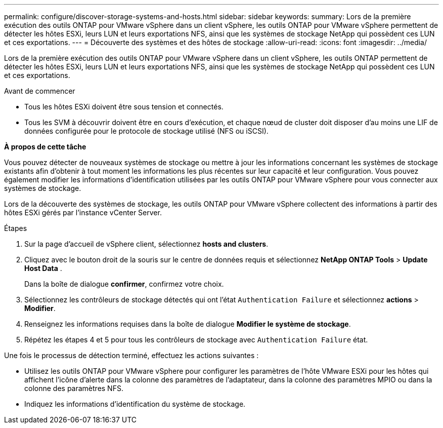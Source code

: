 ---
permalink: configure/discover-storage-systems-and-hosts.html 
sidebar: sidebar 
keywords:  
summary: Lors de la première exécution des outils ONTAP pour VMware vSphere dans un client vSphere, les outils ONTAP pour VMware vSphere permettent de détecter les hôtes ESXi, leurs LUN et leurs exportations NFS, ainsi que les systèmes de stockage NetApp qui possèdent ces LUN et ces exportations. 
---
= Découverte des systèmes et des hôtes de stockage
:allow-uri-read: 
:icons: font
:imagesdir: ../media/


[role="lead"]
Lors de la première exécution des outils ONTAP pour VMware vSphere dans un client vSphere, les outils ONTAP permettent de détecter les hôtes ESXi, leurs LUN et leurs exportations NFS, ainsi que les systèmes de stockage NetApp qui possèdent ces LUN et ces exportations.

.Avant de commencer
* Tous les hôtes ESXi doivent être sous tension et connectés.
* Tous les SVM à découvrir doivent être en cours d'exécution, et chaque nœud de cluster doit disposer d'au moins une LIF de données configurée pour le protocole de stockage utilisé (NFS ou iSCSI).


*À propos de cette tâche*

Vous pouvez détecter de nouveaux systèmes de stockage ou mettre à jour les informations concernant les systèmes de stockage existants afin d'obtenir à tout moment les informations les plus récentes sur leur capacité et leur configuration. Vous pouvez également modifier les informations d'identification utilisées par les outils ONTAP pour VMware vSphere pour vous connecter aux systèmes de stockage.

Lors de la découverte des systèmes de stockage, les outils ONTAP pour VMware vSphere collectent des informations à partir des hôtes ESXi gérés par l'instance vCenter Server.

.Étapes
. Sur la page d'accueil de vSphere client, sélectionnez *hosts and clusters*.
. Cliquez avec le bouton droit de la souris sur le centre de données requis et sélectionnez *NetApp ONTAP Tools* > *Update Host Data* .
+
Dans la boîte de dialogue *confirmer*, confirmez votre choix.

. Sélectionnez les contrôleurs de stockage détectés qui ont l'état `Authentication Failure` et sélectionnez *actions* > *Modifier*.
. Renseignez les informations requises dans la boîte de dialogue *Modifier le système de stockage*.
. Répétez les étapes 4 et 5 pour tous les contrôleurs de stockage avec `Authentication Failure` état.


Une fois le processus de détection terminé, effectuez les actions suivantes :

* Utilisez les outils ONTAP pour VMware vSphere pour configurer les paramètres de l'hôte VMware ESXi pour les hôtes qui affichent l'icône d'alerte dans la colonne des paramètres de l'adaptateur, dans la colonne des paramètres MPIO ou dans la colonne des paramètres NFS.
* Indiquez les informations d'identification du système de stockage.

